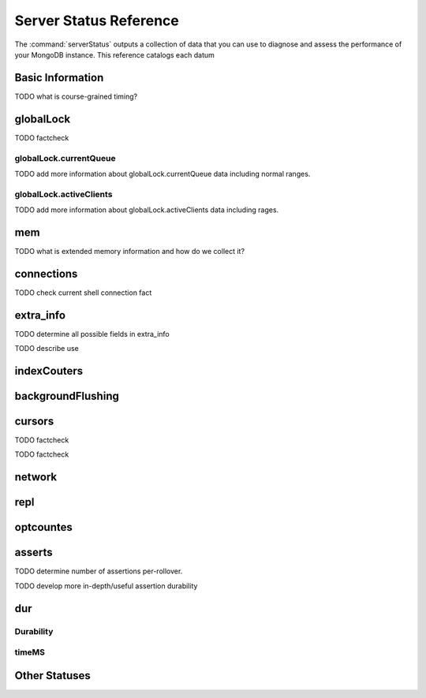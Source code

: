 .. 64 total items, 52 without containers (and writebacksqueued)
.. 45

=======================
Server Status Reference
=======================

The :command:`serverStatus` outputs a collection of data that you can
use to diagnose and assess the performance of your MongoDB
instance. This reference catalogs each datum


Basic Information
-----------------

.. describe:: host

   The ``host`` field contains the system's hostname. In Unix/Linux
   system, this should be the same as the output of the ``hostname``
   command.

.. describe:: version

   The ``version`` field contains the version of MongoDB running on
   the current :term:`mongod` or :term:`mongos` instance.

.. describe:: process

   The ``process`` field identifies which kind of MongoDB instance is
   running. Possible values are:

   - ``mongos``
   - ``mongod``

.. describe:: uptime

   The value of the ``uptime`` field corresponds to the number of
   seconds that the ``mongos`` or ``mongod`` process has been
   active.

.. describe:: uptimeEstimate

   ``uptimeEstimate`` provides the uptime as calculated from MongoDB's
   internal course-grained time.

TODO what is course-grained timing?

.. describe:: localTime

   The ``localTime`` value is the current time, according to the
   server, in UTC specified in an ISODate format.

globalLock
----------

.. describe:: globalLock

   The ``globalLock`` data structure contains information regarding
   the database's current and historical lock status, current
   operation queue, and the number of active clients.

.. describe:: globalLock.toalTime

   The value of ``globalLock.totalTime`` represents the time, in
   microseconds, since the database last started, that the
   ``globalLock`` has existed.

   Larger values indicate that the database has been unavailable for
   more time; however, :status:`uptime` should be considered. Also
   consider the effect of long-running administrative operations on
   this value.

TODO factcheck

.. describe:: globalLock.lockTime

   The value of ``globalLock.lockTime`` represents the time, in
   microseconds, since the database last started, that the
   ``globalLock`` has been *held*.

   Consider this value in combination with
   :status:`globalLock.totalTime`, which is calculated in the
   :status:`globalLock.ratio` value. If this value is small but
   :status:`globalLock.totalTime` is high the ``globalLock`` has
   typically been held frequently for shorter periods of time, which
   may be indicative of a more normal use pattern. If the
   :status:`globalLock.lockTime`` is higher and the
   :status:`globalLock.totalTime` is smaller (relatively,) then fewer
   operations are responsible for a greater portion of server's use
   (relatively.)

.. describe:: globalLock.ratio

   The value of ``gobalLock.ratio`` displays the relationship between
   :status:`globalLock.lockTime` and :status:`globalLock.totalTime`.

   Low values indicate that the ``globalLock`` has typically been held
   frequently for shorter periods of time. High values indicate that
   the `globalLock` has been held infrequently for longer periods of
   time.

.. _globallock-currentqueue:

globalLock.currentQueue
~~~~~~~~~~~~~~~~~~~~~~~

.. describe:: globalLock.currentQueue

   The ``globalLock.currentQueue`` data structure value provides more
   granular information about the number of operations queued because
   of a lock.

.. describe:: globalLock.currentQueue.total

   The value of ``globalLock.currentQueue.total`` provides a combined
   total of operations queued waiting for the lock.

   A consistently small queue, particularly of shorter operations
   should cause no concern. Also, consider this value in light of the
   size of queue waiting for the read lock
   (e.g. :status:`globalLock.currentQueue.readers`) and write-lock
   (e.g. :status:`globalLock.currentQueue.readers`) individually.

.. describe:: globalLock.currentQueue.readers

   The value of ``globalLock.currentQueue.readers`` is the number of
   operations that are currently queued and waiting for the
   read-lock. A consistently small write-queue, particularly of
   shorter operations should cause no concern.

.. describe:: globalLock.currentQueue.writers

   The value of ``globalLock.currentQueue.writers`` is the number of
   operations that are currently queued and waiting for the
   write-lock. A consistently small write-queue, particularly of
   shorter operations should cause no concern.

TODO add more information about globalLock.currentQueue data including normal ranges.

globalLock.activeClients
~~~~~~~~~~~~~~~~~~~~~~~~

.. describe:: globalLock.activeClients

   The ``globalLock.activeClients`` data structure provides more
   granular information about the number of connected clients and the
   kinds (e.g. read or write) of operations these clients are
   performing.

   Use this data to provide context for the :ref:`currentQueue
   <globallock-currentqueue>` data.

.. describe:: globalLock.activeClients.total

   The value of ``globalLock.activeClients.total`` is the total number
   of active client connections to the database. This combines clients
   that are performing read operations
   (e.g. :status:`globalLock.activeClients.readers`) and clients that
   are performing write operations (e.g. :status:`:
   globalLock.activeClients.writers`).

.. describe:: globalLock.activeClients.readers

   The value of ``globalLock.activeClients.readers`` is the number of
   active client connections performing read operations.

.. describe:: globalLock.activeClients.writers

   The value of ``globalLock.activeClients.writers`` is the number of
   active client connections performing write operations.

TODO add more information about globalLock.activeClients data including rages.

mem
---

.. describe:: mem

   The ``mem`` data structure holds the information regarding
   MongoDB's architecture and current memory use.

.. describe:: mem.bits

   The value of ``mem.bits`` is either ``64`` or ``32``, depending the
   target system architecture for which the ``mongod`` instance was
   compiled. In most instances this is ``64``, and this value will
   never change over time.

.. describe:: mem.resident

   The value of ``mem.resident`` is roughly equivalent to the amount
   of RAM, in bytes, that the database process is currently using. In
   normal use, this value tends to grown, and on dedicated database
   servers this number tends to approach the total amount of system
   memory.

.. describe:: mem.virtual

   ``mem.virtual`` displays the quantity, in bytes,  of virtual memory used by
   the ``mongod`` process. In typical deployments this value is
   slightly larger than :status:`mem.mapped`; however, if this value
   is significantly (i.e. gigabytes) larger than :status:`mem.mapped`,
   this might be the sign of a memory leak.

   If you have :term:`journaling` enabled, then ``mem.virtual`` is
   twice the value of :status:`mem.mapped`.

.. describe:: mem.supported

   ``mem.supported`` is true when the underlying system supports
   extended memory information. If this value is false, and the system
   does not support extended memory information, then other
   :status:`mem` values may not be accessible to the database server.

TODO what is extended memory information and how do we collect it?

.. describe:: mem.mapped

   The value of ``mem.mapped`` provides the amount of mapped
   memory. Because MognoDB uses memory-mapped files, this value is
   likely to be to be roughly equivalent to the total size of your
   database or databases.

connections
-----------

.. describe:: connections

   The ``connections`` data structure holds information regarding the
   current connection status and availability of the database
   server. Use these values to asses the current load and capacity
   requirements of the server.

.. describe:: connections.current

   The value of ``connections.current`` corresponds to the number of
   connections to the database server from clients. This number
   includes the current shell session. Consider the value of
   :status:`connections.available` to add more context to this data
   point.

TODO check current shell connection fact

.. describe:: connections.available

   ``connections.available`` provides a count of the number of unused
   available connections that the database can provide. Consider this
   value in combination with the value of
   :status:`connections.current` to understand the connection load on
   the database.

extra_info
----------

TODO determine all possible fields in extra_info

.. describe:: extra_info

   The ``extra_info`` data structure holds data collected by the
   ``mongod`` instance about the underlying system. Your system may
   only report a subset of these fields.

.. describe:: extra_info.note

   The field ``extra_info.note`` reports that the data in this
   structure depend on the underlying platform, and has the text:
   "fields vary by platform."

.. describe:: extra_info.heap_usage_bytes

   The ``extra_info.heap_usage_bytes`` field is only available on
   Linux systems, and relates the total size in bytes of heap space
   used by the database process.

.. describe:: extra_info.page_faults

   The ``extra_info.page_faults`` field is only available on Linux
   systems, and relates the total number of page faults that required
   disk operations. Page faults refer to operations that require the
   database server to access data which isn't available in active
   memory. The ``page_fault`` counter may increase dramatically during
   moments of poor performance, and may be correlated with limited
   memory environments and larger data sets. Limited and sporadic page
   faults do not in and of themselves indicate an issue.

TODO describe use


indexCouters
------------

.. describe:: indexCouters

   The ``indexCounters`` data structure contains information about the
   state and use of the indexes in MongoDB.

.. describe:: indexCouters.btree

   The ``indexCounters.btree`` data stricture contains data regarding
   MongoDB's :term:`btree` indexes.

.. describe:: indexCouters.btree.accesses

   ``indexCounters.btree.accesses`` reports the number of times that
   the index has been accessed. This value is the combination of the
   :status:`indexCounters.btree.hits` and
   :status:`indexCounters.btree.misses`. Higher values indicate that
   your database has indexes and that these indexes are being used. If
   this number doesn't grow over time, this might indicate that your
   indexes do not effectively support your use.

.. describe:: indexCouters.btree.hits

   The ``indexCouters.btree.hits`` value reports the number of times
   that an index has been access and ``mongod`` is able to return the
   index from memory.

   A higher value indicates that the indexes are being used
   effectively. ``indexCounters.btree.hits`` values that represent a
   greater proportion of the :status:`indexCounters.btree.accesses`
   value, tend to indicate more effective index configuration.

.. describe:: indexCouters.btree.misses

   The ``indexCounters.btree.misses`` value represents the number of
   times that an index page was accessed but was not in memory. These
   "misses," do not indicate a failed query or operation, but rather
   an inefficient use of the index. Lower values in this field
   indicate better index use and likely overall performance as well.

.. describe:: indexCounters.btree.resets

   The ``index Counter.btree.resets`` value indicates the number of
   times that the index counters have been reset since the database
   last restarted. Typically this value is ``0``, but use this value
   to provide context for the data specified by other
   :status:`indexCounters` values.

.. describe:: indexCouters.btree.missRatio

   The ``indexCounters.btree.missRatio`` value is the ratio of
   :status:`indexCounters.btree.hits` to
   :status:`indexCounters.btree.misses` misses. This value is
   typically ``0`` or approaching ``0``.

backgroundFlushing
------------------

.. describe:: backgroundFlushing

   ``mongod`` periodically flushes writes to disk.In the default
   configuration, this happens every 60 seconds. The
   ``backgroundFlushing`` data structure contains data that regarding
   these operations. Consider these values if you have concerns about
   write performance and :ref:`durability <durability-status>`.

.. describe:: backgroundFlushing.flushes

   ``backgroundFlushing.flushes`` is a counter that collects the
   number of times the database has flushed all writes to disk. This
   value will grow as database runs for longer periods of time.

.. describe:: backgroundFlushing.total_ms

   The ``backgroundFlushing.total_ms`` value provides the total number
   of milliseconds (ms) that the ``mongod`` prices has spent writing
   or flushing data to disk. Because this is an absolute value,
   consider the value of :status:`backgroundFlishing.flushes` and
   :status:`backgroundFlushing.average_ms` to provide better context
   for this data.

.. describe:: backgroundFlushing.average_ms

   The ``backgroundFlushing.average_ms`` value provides the
   relationship between the number of flushes and the total amount of
   time that the database has spent writing data to disk. The greater
   the number of :status:`backgroundFlushing.flushes`, the more likely
   this value is likely to represent a "normal," time; however, this
   value can be skewed by abnormal data. Use the
   :status:`backgroundFlushing.last_ms` to ensure that a high average
   has not been skewed by transient historical issue or a random write
   distribution.

.. describe:: backgroundFlushing.last_ms

   The value of the ``backgroundFlushing.last_ms`` field is the amount
   of time, in milliseconds, that the last flush operation took to
   complete. Use this value to verify that the current performance of
   the server and is in line with the historical data provided by
   :status:`backgroundFlushing.average_ms` and
   :status:`backgroundFlushing.total_ms`.

.. describe:: backgroundFlushing.last_finished

   The ``backgroundFlushing.last_finished`` field provides a timestamp
   from when the last flush operation was completed in the
   :term:`ISODate` format. If this value is more than a few minutes
   old relative to your server's current time and accounting for
   differences in time zone, restarting the database may result in
   some data loss.

   Also consider ongoing operations which might routinely block
   write operations for a time before becoming alarmed.

cursors
-------

.. describe:: cursors

   The ``cursors`` data structure contains data regarding cursor state
   and use.

.. describe:: cursors.totalOpen

   ``cursors.totalOpen`` provides the number of cursors that MongoDB
   is maintaining for clients. Typically this value small or zero;
   however, if there is a queue, or a large number of operations this
   value may rise.

TODO factcheck

.. describe:: cursors.clientCursors_size

   .. deprecated:: 1.x
      See :status:`cursors.totalOpen` for this datum.

.. describe:: cursors.timedOut

   ``cursors.timedOut`` provides a counter of the total number of
   cursors that have timed out since the server process started. If
   this number is large or growing at a regular rate, ensure that
   there are no issues with your system's memory or your application's
   connection.

TODO factcheck

network
-------

.. describe:: network

   The ``network`` data structure contains data regarding MongoDB's
   network use.

.. describe:: network.bytesIn

   The value of the ``network.bytesIn`` field reflects the amount of
   network traffic, in bytes, received *by* this database. Use this
   value to ensure that network traffic sent to the MongoDB process is
   consistent with expectations, and overall inter-application
   traffic.

.. describe:: network.bytesOut

   The value of the ``network.bytesOut`` field reflects the amount of
   network traffic, in bytes, sent *from* this database. Use this
   value to ensure that network traffic sent by the MongoDB process is
   consistent with expectations, and overall inter-application
   traffic.

.. describe:: network.numRequests

   The ``network.numRequests`` field is a counter of the total number
   of distinct requests that the server has received. Use this value,
   to provide context for the :status:`network.bytesIn` and
   :status:`network.bytesOut` values to ensure that MongoDB's network
   utilization is consistent with expectations and application use.

repl
----

.. describe:: repl

   The ``repl`` data structure contains status information for
   MongoDB's replication (i.e. "replica set") configuration. These
   values only appear when replication is enabled for the current
   host.

   See :doc:`replication` for more information on replication.

.. describe:: repl.setName

   The ``repl.setName`` field contains a string with the name of the
   current replica set. This value is taken from ``--replSet`` command
   line argument, or ``replSet`` value in the configuration file.

   See :doc:`replication` for more information on replication.

.. describe:: repl.ismaster

   The value of the ``repl.ismaster`` field is either "``true``" or
   "``false``" and reflects whether the current node is the master or
   primary node in the replica set.

   See :doc:`replication` for more information on replication.

.. describe:: repl.secondary

   The value of the ``repl.secondary`` field is either "``true``" or
   "``false``" and reflects whether the current node is a secondary
   node in the replica set.

   See :doc:`replication` for more information on replication.

.. describe:: repl.hosts

   ``repl.hosts`` is an array that lists the other nodes in the
   current replica set. Each host in the list is displayed the form of
   "``"hostname:port"``".

   See :doc:`replication` for more information on replication.

optcountes
----------

.. describe:: optcounters

   The ``opcounters`` data structure provides an overview of database
   operations by type, and makes it possible to analyze the load on
   the database in more granular manner.

   These numbers will grow over time and in response to database
   use. Analyze these values over time to track.

.. contains:: optcounters.insert

   ``opcounters.insert`` provides counter of the total number of
   insert operations since the ``mongod`` instance last started.

.. describe:: optcounters.query

   ``opcounters.query`` provides counter of the total number of
   queries since the ``mongod`` instance last started.

.. describe:: optcounters.update

   ``opcounters.update`` provides counter of the total number of
   update operations since the ``mongod`` instance last started.

.. describe:: optcounters.delete

   ``opcounters.delete`` provides counter of the total number of
   delete operations since the ``mongod`` instance last started.

.. describe:: optcounters.getmore

   ``opcounters.getmore`` provides counter of the total number of
   "getmore" operations since the ``mongod`` instance last started. On
   a primary node, this counter can be high even if the query count is
   low as the secondaries send ``getMore`` to the primary often as
   part of replication.

.. describe:: optcounters.command

   ``opcounters.command`` provides counter of the total number of
   commands issued to the database since the ``mongod`` instance last
   started.

asserts
-------

.. describe:: asserts

   The ``asserts`` data structure provides an account of the number of
   asserts on the database. While assert errors are typically
   uncommon, if there are non-zero values for the ``asserts`` check
   the log file for the mongodb for more information. In many cases
   these errors are trivial, but should be investigated.

.. describe:: asserts.regular

   The ``asserts.regular`` counter tracks the number of regular
   assertions raised since the server process started. Check the log
   file for more information about these messages.

.. describe:: asserts.warning

   The ``asserts.warning`` counter tracks the number of warnings
   raised since the server process started. Check the log file for
   more information about these warnings.

.. describe:: asserts.msg

   The ``asserts.msg`` counter tracks the number of message assertions
   raised since the server process started. Check the log file for
   more information about these messages.

.. describe:: asserts.user

   The ``asserts.users`` counter reports the number of "user asserts"
   that have occurred since the last time the server process
   started. These are errors that can be generated by a user such as
   out of disk space or duplicate key. You should be able to resolve
   this issue by fixing a problem with your application or
   deployment. Check the log for more information.

.. describe:: asserts.rollovers

   The ``asserts.rollovers`` counter displays the number of times that
   the rollover counters have rolled over since the last time the
   server process started. The counters will rollover to zero after TK
   assertions. Use this value to provide context to the other values
   in the :stats:`asserts` data structure.

TODO determine number of assertions per-rollover.

TODO develop more in-depth/useful assertion durability

.. _descriptions-status:

dur
---

Durability
~~~~~~~~~~

.. describe:: dur
.. describe:: dur.commits
.. describe:: dur.journaledMB
.. describe:: dur.writeToDataFilesMB
.. describe:: dur.compression
.. describe:: dur.commitsInWriteLock
.. describe:: dur.earlyCommits

timeMS
~~~~~~

.. describe:: dur.timeMS
.. describe:: dur.timeMS.dt
.. describe:: dur.timeMS.prepLogBuffer
.. describe:: dur.timeMS.writeToJournal
.. describe:: dur.timeMS.writeToDataFiles
.. describe:: dur.timeMS.remapPrivateView

Other Statuses
--------------

.. describe:: writeBacksQueued

   The value of  ``writeBacksQueued`` is true when there are
   operations from a ``mongos`` that need to be retried. Typically
   this option is false.

